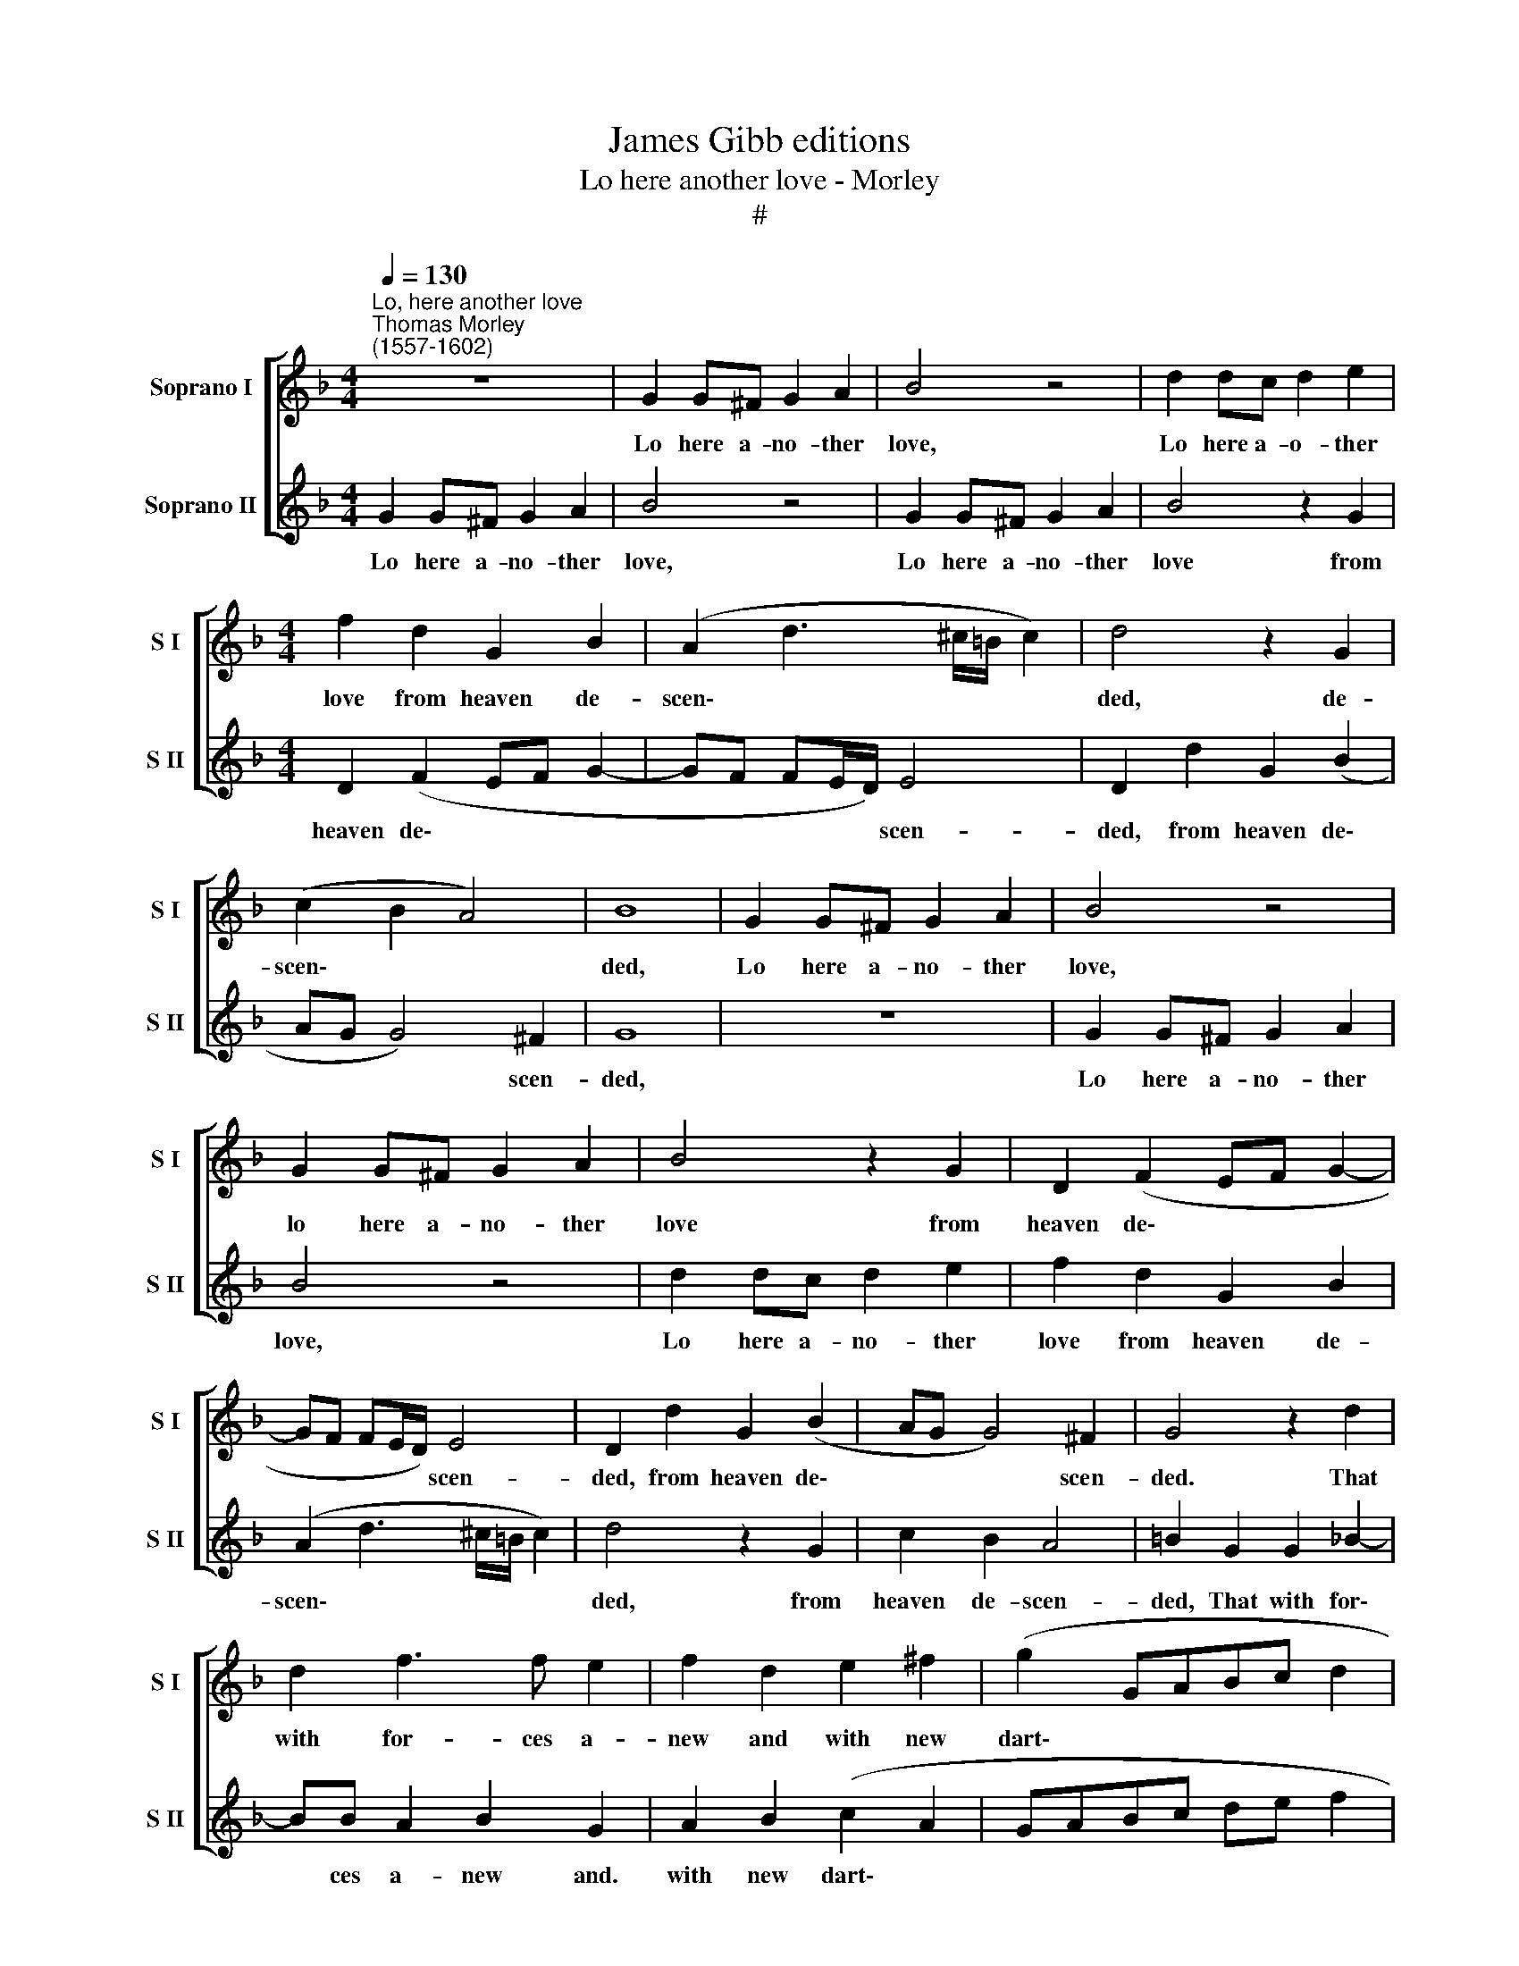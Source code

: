 X:1
T:James Gibb editions
T:Lo here another love - Morley
T:#
%%score [ 1 2 ]
L:1/8
Q:1/4=130
M:4/4
K:F
V:1 treble nm="Soprano I" snm="S I"
V:2 treble nm="Soprano II" snm="S II"
V:1
"^Lo, here another love""^Thomas Morley\n(1557-1602)" z8 | G2 G^F G2 A2 | B4 z4 | d2 dc d2 e2 | %4
w: |Lo here a- no- ther|love,|Lo here a- o- ther|
[M:4/4] f2 d2 G2 B2 | (A2 d3 ^c/=B/ c2) | d4 z2 G2 | (c2 B2 A4) | B8 | G2 G^F G2 A2 | B4 z4 | %11
w: love from heaven de-|scen\- * * * *|ded, de-|scen\- * *|ded,|Lo here a- no- ther|love,|
 G2 G^F G2 A2 | B4 z2 G2 | D2 (F2 EF G2- | GF FE/D/) E4 | D2 d2 G2 (B2 | AG G4) ^F2 | G4 z2 d2 | %18
w: lo here a- no- ther|love from|heaven de\- * * *|* * * * * scen-|ded, from heaven de\-|* * * scen-|ded. That|
 d2 f3 f e2 | f2 d2 e2 ^f2 | (g2 GABc d2 | ^c2 d2 e4) | d2 D2 E2 ^F2 | G4 z2 G2 | F2 E2 D2 G2 | %25
w: with for- ces a-|new and with new|dart\- * * * * *||ing, doth wound the|heart, doth|wound the heart, and|
 B3 c d2 (GA | Bc d2 c2) (B2- | B2 A2) B4 | z2 g2 f2 e2 | d2 G2 B3 c | d2 G2 (F2 B2) | A2 G2 A4 | %32
w: yet doth breed no *|* * * * smart\-|* * ing,|doth wound the|heart, and yet doth|breed no smart\- *|ing, no smart-|
 =B2 G2 G2 _B2- | BB A2 B2 G2 | A2 B2 (c2 A2 | GABc de f2 | e2 d4 ^c2) | d4 z2 A2 | B2 G2 d4 | %39
w: ing. That with for\-|* ces a- new and|with new dart\- *|||ing, doth|wound the heart,|
 z2 g2 f2 e2 | d2 G2 B3 c | d2 B2 _e2 d2 | c4 B2 G2 | F2 E2 D2 G2 | B3 c d2 G2 | (FEDE FG A2 | %46
w: doth wound the|heart and yet doth|breed, doth breed no|smart- ing, doth|wound the heart and|yet doth breed no|smart\- * * * * * *|
 ^F2 G4 F2) | !fermata!G8 |] %48
w: |ing|
V:2
 G2 G^F G2 A2 | B4 z4 | G2 G^F G2 A2 | B4 z2 G2 |[M:4/4] D2 (F2 EF G2- | GF FE/D/) E4 | %6
w: Lo here a- no- ther|love,|Lo here a- no- ther|love from|heaven de\- * * *|* * * * * scen-|
 D2 d2 G2 (B2 | AG G4) ^F2 | G8 | z8 | G2 G^F G2 A2 | B4 z4 | d2 dc d2 e2 | f2 d2 G2 B2 | %14
w: ded, from heaven de\-|* * * scen-|ded,||Lo here a- no- ther|love,|Lo here a- no- ther|love from heaven de-|
 (A2 d3 ^c/=B/ c2) | d4 z2 G2 | c2 B2 A4 | =B2 G2 G2 _B2- | BB A2 B2 G2 | A2 B2 (c2 A2 | %20
w: scen\- * * * *|ded, from|heaven de- scen-|ded, That with for\-|* ces a- new and.|with new dart\- *|
 GABc de f2 | e2 d4 ^c2) | d4 z2 A2 | B2 G2 d4 | z2 g2 f2 e2 | d2 G2 B3 c | d2 B2 _e2 d2 | %27
w: ||ing, doth|wound the heart,|doth wound the|heart, and yet doth|breed, doth breed no|
 c4 B2 G2 | F2 E2 D2 G2 | B3 c d2 G2 | (F2 B2) A2 G2 | (^F2 G4 F2) | G4 z2 d2 | d2 f3 f e2 | %34
w: smart- ing, doth|wound the heart, and|yet doth breed no|smart\- * ing, no|smart\- * *|ing. That|with for- ces a-|
 f2 d2 e2 ^f2 | (g2 GABc d2 | ^c2 d2 e4) | d2 D2 E2 ^F2 | G4 z2 G2 | F2 E2 D2 G2 | B3 c d2 (GA | %41
w: new and with new|dart\- * * * * *||ing, doth wound the|heart, doth|wound the heart and|yet doth breed no *|
 Bc d2 c2) (B2- | B2 A2) B4 | z2 g2 f2 e2 | d2 G2 B3 c | d6 (c2- | c2 B2) A4 | !fermata!=B8 |] %48
w: * * * * smart-|* * ing,|doth wound the|heart, and yet doth|breed no|* * smart-|ing.|

